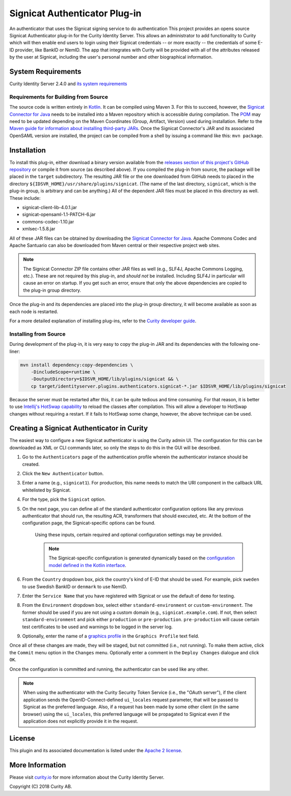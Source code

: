 Signicat Authenticator Plug-in
==============================
 
.. image:: https://travis-ci.org/curityio/signicat-authenticator.svg?branch=master
    :target: https://travis-ci.org/curityio/signicat-authenticator

An authenticator that uses the Signicat signing service to do authentication
This project provides an opens source Signicat Authenticator plug-in for the Curity Identity Server. This allows an administrator to add functionality to Curity which will then enable end users to login using their Signicat credentials -- or more exactly -- the credentials of some E-ID provider, like BankID or NemID. The app that integrates with Curity will be provided with all of the attributes released by the user at Signicat, including the user's personal number and other biographical information.

System Requirements
~~~~~~~~~~~~~~~~~~~

Curity Identity Server 2.4.0 and `its system requirements <https://developer.curity.io/docs/latest/system-admin-guide/system-requirements.html>`_

Requirements for Building from Source
"""""""""""""""""""""""""""""""""""""

The source code is written entirely in `Kotlin <http://kotlinlang.org/>`_. It can be compiled using Maven 3. For this to succeed, however, the `Signicat Connector for Java <https://support.signicat.com/display/S2/Signicat+Connector+for+Java>`_ needs to be installed into a Maven repository which is accessible during compilation. The `POM <pom.xml>`_ may need to be updated depending on the Maven Coordinates (Group, Artifact, Version) used during installation. Refer to the `Maven guide for information about installing third-party JARs <https://maven.apache.org/guides/mini/guide-3rd-party-jars-local.html>`_. Once the Signicat Connector's JAR and its associated OpenSAML version are installed, the project can be compiled from a shell by issuing a command like this: ``mvn package``.

Installation
~~~~~~~~~~~~

To install this plug-in, either download a binary version available from the `releases section of this project's GitHub repository <https://github.com/curityio/signicat-authenticator/releases>`_ or compile it from source (as described above). If you compiled the plug-in from source, the package will be placed in the ``target`` subdirectory. The resulting JAR file or the one downloaded from GitHub needs to placed in the directory ``${IDSVR_HOME}/usr/share/plugins/signicat``. (The name of the last directory, ``signicat``, which is the plug-in group, is arbitrary and can be anything.) All of the dependent JAR files must be placed in this directory as well. These include:

* signicat-client-lib-4.0.1.jar
* signicat-opensaml-1.1-PATCH-6.jar
* commons-codec-1.10.jar
* xmlsec-1.5.8.jar

All of these JAR files can be obtained by downloading the `Signicat Connector for Java <https://support.signicat.com/display/S2/Signicat+Connector+for+Java>`_. Apache Commons Codec and Apache Santuario can also be downloaded from Maven central or their respective project web sites.

.. note::

    The Signicat Connector ZIP file contains other JAR files as well (e.g., SLF4J, Apache Commons Logging, etc.). These are not required by this plug-in, and *should not* be installed. Including SLF4J in particular will cause an error on startup. If you get such an error, ensure that only the above dependencies are copied to the plug-in group directory.

Once the plug-in and its dependencies are placed into the plug-in group directory, it will become available as soon as each node is restarted.

For a more detailed explanation of installing plug-ins, refer to the `Curity developer guide <https://developer.curity.io/docs/latest/developer-guide/plugins/index.html#plugin-installation>`_.

Installing from Source
""""""""""""""""""""""

During development of the plug-in, it is very easy to copy the plug-in JAR and its dependencies with the following one-liner:

.. code:: bash

    mvn install dependency:copy-dependencies \
        -DincludeScope=runtime \
        -DoutputDirectory=$IDSVR_HOME/lib/plugins/signicat && \
        cp target/identityserver.plugins.authenticators.signicat-*.jar $IDSVR_HOME/lib/plugins/signicat

Because the server must be restarted after this, it can be quite tedious and time consuming. For that reason, it is better to use `Intellij's HotSwap capability <https://www.jetbrains.com/help/idea/reloading-classes.html>`_ to reload the classes after compilation. This will allow a developer to HotSwap changes without requiring a restart. If it fails to HotSwap some change, however, the above technique can be used.

Creating a Signicat Authenticator in Curity
~~~~~~~~~~~~~~~~~~~~~~~~~~~~~~~~~~~~~~~~~~~

The easiest way to configure a new Signicat authenticator is using the Curity admin UI. The configuration for this can be downloaded as XML or CLI commands later, so only the steps to do this in the GUI will be described.

1. Go to the ``Authenticators`` page of the authentication profile wherein the authenticator instance should be created.
2. Click the ``New Authenticator`` button.
3. Enter a name (e.g., ``signicat1``). For production, this name needs to match the URI component in the callback URL whitelisted by Signicat.
4. For the type, pick the ``Signicat`` option.
5. On the next page, you can define all of the standard authenticator configuration options like any previous authenticator that should run, the resulting ACR, transformers that should executed, etc. At the bottom of the configuration page, the Signicat-specific options can be found.

    .. figure:: docs/images/signicat-authenticator-type-in-curity.png
        :align: center
        :width: 600px

    Using these inputs, certain required and optional configuration settings may be provided.

    .. note::

        The Signicat-specific configuration is generated dynamically based on the `configuration model defined in the Kotlin interface <https://github.com/curityio/signicat-authenticator/blob/master/src/main/kotlin/io/curity/identityserver/plugin/signicat/config/SignicatAuthenticatorPluginConfig.kt>`_.

6. From the ``Country`` dropdown box, pick the country's kind of E-ID that should be used. For example, pick ``sweden`` to use Swedish BankID or ``denmark`` to use NemID.
7. Enter the ``Service Name`` that you have registered with Signicat or use the default of ``demo`` for testing.
8. From the ``Environment`` dropdown box, select either ``standard-environment`` or ``custom-environment``. The former should be used if you are not using a custom domain (e.g., ``signicat.example.com``). If not, then select ``standard-environment`` and pick either ``production`` or ``pre-production``. ``pre-production`` will cause certain test certificates to be used and warnings to be logged in the server log.
9. Optionally, enter the name of a `graphics profile <https://support.signicat.com/display/S2/Graphical+profiles%2C+fonts+and+styling>`_ in the ``Graphics Profile`` text field.

Once all of these changes are made, they will be staged, but not committed (i.e., not running). To make them active, click the ``Commit`` menu option in the ``Changes`` menu. Optionally enter a comment in the ``Deploy Changes`` dialogue and click ``OK``.

Once the configuration is committed and running, the authenticator can be used like any other.

.. note::

    When using the authenticator with the Curity Security Token Service (i.e., the "OAuth server"), if the client application sends the OpenID-Connect-defined ``ui_locales`` request parameter, that will be passed to Signicat as the preferred language. Also, if a request has been made by some other client (in the same browser) using the ``ui_locales``, this preferred language will be propagated to Signicat even if the application does not explicitly provide it in the request.

License
~~~~~~~

This plugin and its associated documentation is listed under the `Apache 2 license <LICENSE>`_.

More Information
~~~~~~~~~~~~~~~~

Please visit `curity.io <https://curity.io/>`_ for more information about the Curity Identity Server.

Copyright (C) 2018 Curity AB.